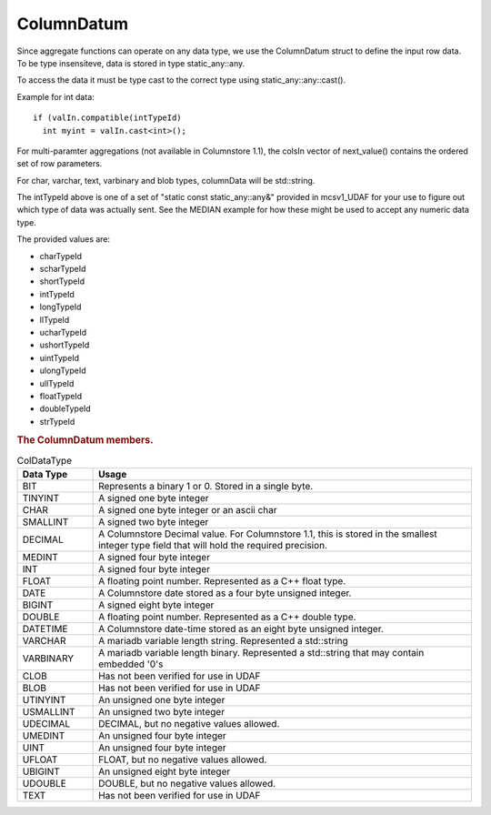 ColumnDatum
===========

Since aggregate functions can operate on any data type, we use the ColumnDatum struct to define the input row data. To be type insensiteve, data is stored in type static_any::any.

To access the data it must be type cast to the correct type using static_any::any::cast().

Example for int data:

::

   if (valIn.compatible(intTypeId)
     int myint = valIn.cast<int>();


For multi-paramter aggregations (not available in Columnstore 1.1), the colsIn vector of next_value() contains the ordered set of row parameters.

For char, varchar, text, varbinary and blob types, columnData will be std::string.

The intTypeId above is one of a set of "static const static_any::any&" provided in mcsv1_UDAF for your use to figure out which type of data was actually sent. See the MEDIAN example for how these might be used to accept any numeric data type.

The provided values are:

* charTypeId
* scharTypeId
* shortTypeId
* intTypeId
* longTypeId
* llTypeId
* ucharTypeId
* ushortTypeId
* uintTypeId
* ulongTypeId
* ullTypeId
* floatTypeId
* doubleTypeId
* strTypeId

.. rubric:: The ColumnDatum members.

.. c:member:: CalpontSystemCatalog::ColDataType dataType;   

 ColDataType is defined in calpontsystemcatalog.h and can be any of the following:

.. _coldatatype:

.. list-table:: ColDataType
   :widths: 10 50
   :header-rows: 1

   * - Data Type
     - Usage
   * - BIT
     - Represents a binary 1 or 0. Stored in a single byte.
   * - TINYINT
     - A signed one byte integer
   * - CHAR
     - A signed one byte integer or an ascii char
   * - SMALLINT
     - A signed two byte integer
   * - DECIMAL
     - A Columnstore Decimal value. For Columnstore 1.1, this is stored in the smallest integer type field that will hold the required precision.
   * - MEDINT
     - A signed four byte integer
   * - INT
     - A signed four byte integer
   * - FLOAT
     - A floating point number. Represented as a C++ float type.
   * - DATE
     - A Columnstore date stored as a four byte unsigned integer.
   * - BIGINT
     - A signed eight byte integer
   * - DOUBLE
     - A floating point number. Represented as a C++ double type.
   * - DATETIME
     - A Columnstore date-time stored as an eight byte unsigned integer.
   * - VARCHAR
     - A mariadb variable length string. Represented a std::string
   * - VARBINARY
     - A mariadb variable length binary. Represented a std::string that may contain embedded '0's
   * - CLOB
     - Has not been verified for use in UDAF
   * - BLOB
     - Has not been verified for use in UDAF
   * - UTINYINT
     - An unsigned one byte integer
   * - USMALLINT
     - An unsigned two byte integer
   * - UDECIMAL
     - DECIMAL, but no negative values allowed.
   * - UMEDINT
     - An unsigned four byte integer
   * - UINT
     - An unsigned four byte integer
   * - UFLOAT
     - FLOAT, but no negative values allowed.
   * - UBIGINT
     - An unsigned eight byte integer
   * - UDOUBLE
     - DOUBLE, but no negative values allowed.
   * - TEXT
     - Has not been verified for use in UDAF

.. c:member:: static_any::any  columnData;

 Holds the value for this column in this row.

.. c:member:: uint32_t    scale;

 If dataType is a DECIMAL type

.. c:member:: uint32_t    precision; 

 If dataType is a DECIMAL type

.. c:function:: ColumnDatum()

 Sets defaults.


